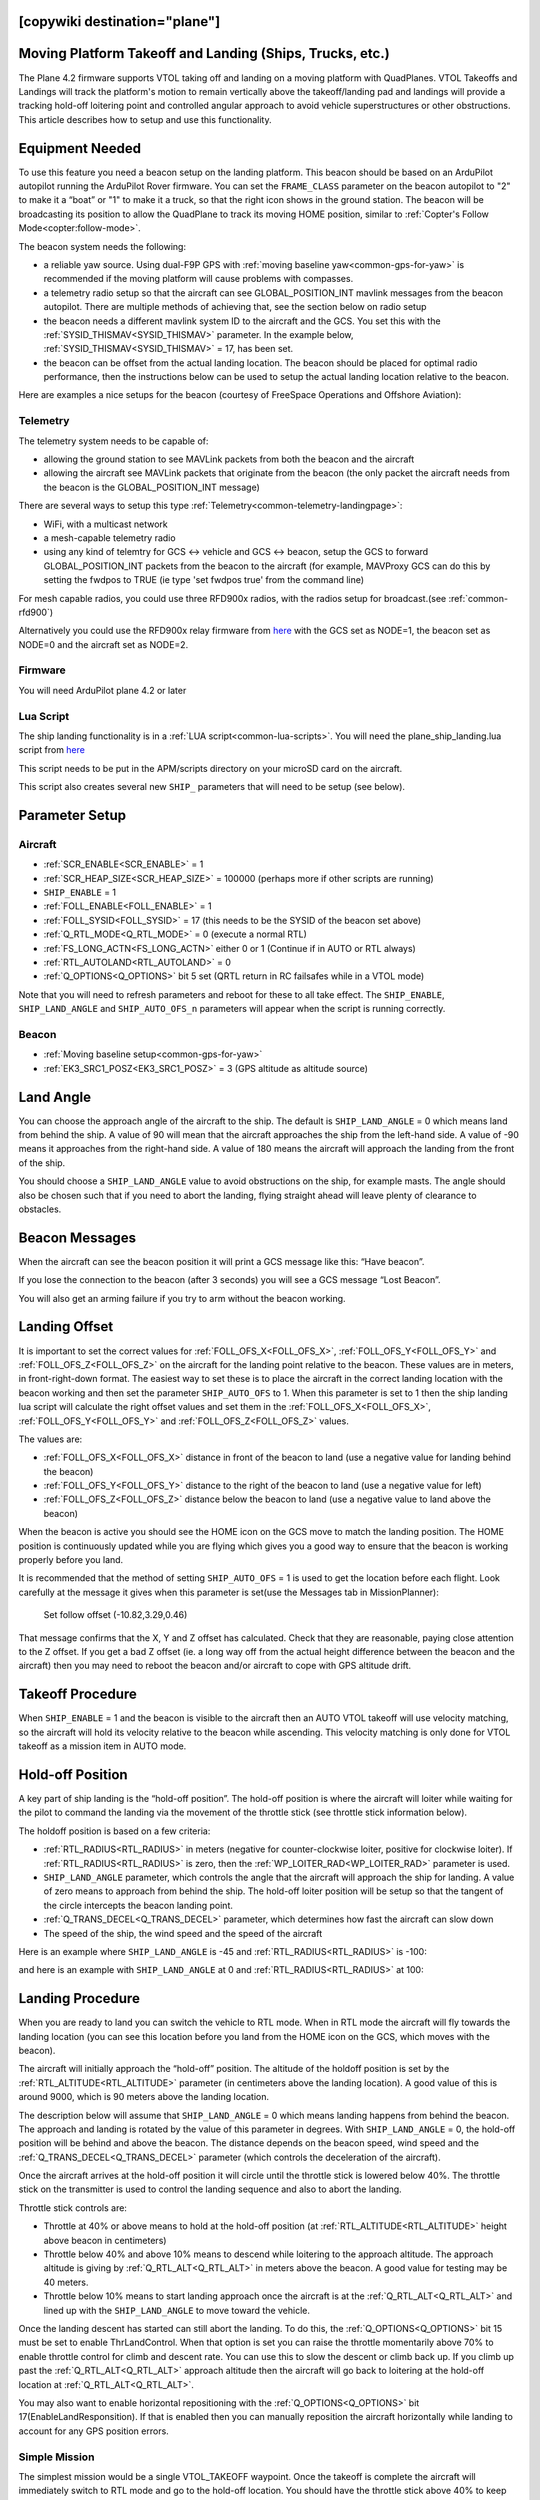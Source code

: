 .. _common-ship-landing:

[copywiki destination="plane"]
=========================================================
Moving Platform Takeoff and Landing (Ships, Trucks, etc.)
=========================================================

The Plane 4.2 firmware supports VTOL taking off and landing on a moving platform with QuadPlanes. VTOL Takeoffs and Landings will track the platform's motion to remain vertically above the takeoff/landing pad and landings will provide a tracking hold-off loitering point and controlled angular approach to avoid vehicle superstructures or other obstructions. This article describes how to setup and use this functionality.

Equipment Needed
================

To use this feature you need a beacon setup on the landing platform. This beacon should be based on an ArduPilot autopilot running the ArduPilot Rover firmware. You can set the ``FRAME_CLASS`` parameter on the beacon autopilot to "2" to make it a “boat” or "1" to make it a truck, so that the right icon shows in the ground station. The beacon will be broadcasting its position to allow the QuadPlane to track its moving HOME position, similar to :ref:`Copter's Follow Mode<copter:follow-mode>`.

.. image:: ../../../images/ship-landing.jpg

The beacon system needs the following:

- a reliable yaw source. Using dual-F9P GPS with :ref:`moving baseline yaw<common-gps-for-yaw>` is recommended if the moving platform will cause problems with compasses.
- a telemetry radio setup so that the aircraft can see GLOBAL_POSITION_INT mavlink messages from the beacon autopilot. There are multiple methods of achieving that, see the section below on radio setup
- the beacon needs a different mavlink system ID to the aircraft and the GCS. You set this with the :ref:`SYSID_THISMAV<SYSID_THISMAV>` parameter. In the example below, :ref:`SYSID_THISMAV<SYSID_THISMAV>` = 17, has been set.
- the beacon can be offset from the actual landing location. The beacon should be placed for optimal radio performance, then the instructions below can be used to setup the actual landing location relative to the beacon.

Here are examples a nice setups for the beacon (courtesy of FreeSpace Operations and Offshore Aviation):

.. image:: ../../../images/freespace-beacon.jpg

.. image:: ../../../images/offshore-aviation.jpg

Telemetry
---------
The telemetry system needs to be capable of:

- allowing the ground station to see MAVLink packets from both the beacon and the aircraft
- allowing the aircraft see MAVLink packets that originate from the beacon (the only packet the aircraft needs from the beacon is the GLOBAL_POSITION_INT message)

There are several ways to setup this type :ref:`Telemetry<common-telemetry-landingpage>`:

- WiFi, with a multicast network
- a mesh-capable telemetry radio
- using any kind of telemtry for GCS <-> vehicle and GCS <-> beacon, setup the GCS to forward GLOBAL_POSITION_INT packets from the beacon to the aircraft (for example, MAVProxy GCS can do this by setting the fwdpos to TRUE (ie type 'set fwdpos true' from the command line)

For mesh capable radios, you could use three RFD900x radios, with the radios setup for broadcast.(see :ref:`common-rfd900`)

Alternatively you could use the RFD900x relay firmware from `here <https://firmware.ardupilot.org/SiK/RFD900x-relay/>`__  with the GCS set as NODE=1, the beacon set as NODE=0 and the aircraft set as NODE=2.

Firmware
--------
You will need ArduPilot plane 4.2 or later

Lua Script
----------

The ship landing functionality is in a :ref:`LUA script<common-lua-scripts>`. You will need the plane_ship_landing.lua script from `here <https://github.com/ardupilot/ardupilot/blob/master/libraries/AP_Scripting/applets/plane_ship_landing.lua>`__

This script needs to be put in the APM/scripts directory on your microSD card on the aircraft.

This script also creates several new ``SHIP_`` parameters that will need to be setup (see below).

Parameter Setup
===============

Aircraft
--------

-  :ref:`SCR_ENABLE<SCR_ENABLE>` = 1
-  :ref:`SCR_HEAP_SIZE<SCR_HEAP_SIZE>` = 100000 (perhaps more if other scripts are running)
-  ``SHIP_ENABLE`` = 1
-  :ref:`FOLL_ENABLE<FOLL_ENABLE>` = 1
-  :ref:`FOLL_SYSID<FOLL_SYSID>` = 17 (this needs to be the SYSID of the beacon set above)
-  :ref:`Q_RTL_MODE<Q_RTL_MODE>` = 0 (execute a normal RTL)
-  :ref:`FS_LONG_ACTN<FS_LONG_ACTN>` either 0 or 1 (Continue if in AUTO or RTL always)
-  :ref:`RTL_AUTOLAND<RTL_AUTOLAND>` = 0
-  :ref:`Q_OPTIONS<Q_OPTIONS>` bit 5 set (QRTL return in RC failsafes while in a VTOL mode)

Note that you will need to refresh parameters and reboot for these to all take effect. The ``SHIP_ENABLE``, ``SHIP_LAND_ANGLE`` and ``SHIP_AUTO_OFS_n`` parameters will appear when the script is running correctly.

Beacon
------

- :ref:`Moving baseline setup<common-gps-for-yaw>`
- :ref:`EK3_SRC1_POSZ<EK3_SRC1_POSZ>` = 3 (GPS altitude as altitude source)

Land Angle
==========
You can choose the approach angle of the aircraft to the ship. The default is ``SHIP_LAND_ANGLE`` = 0 which means land from behind the ship. A value of 90 will mean that the aircraft approaches the ship from the left-hand side. A value of -90 means it approaches from the right-hand side. A value of 180 means the aircraft will approach the landing from the front of the ship.

You should choose a ``SHIP_LAND_ANGLE`` value to avoid obstructions on the ship, for example masts. The angle should also be chosen such that if you need to abort the landing, flying straight ahead will leave plenty of clearance to obstacles.

Beacon Messages
===============
When the aircraft can see the beacon position it will print a GCS message like this:
“Have beacon”.

If you lose the connection to the beacon (after 3 seconds) you will see a GCS message
“Lost Beacon”.

You will also get an arming failure if you try to arm without the beacon working.

Landing Offset
==============
It is important to set the correct values for :ref:`FOLL_OFS_X<FOLL_OFS_X>`, :ref:`FOLL_OFS_Y<FOLL_OFS_Y>` and :ref:`FOLL_OFS_Z<FOLL_OFS_Z>` on the aircraft for the landing point relative to the beacon. These values are in meters, in front-right-down format.
The easiest way to set these is to place the aircraft in the correct landing location with the beacon working and then set the parameter ``SHIP_AUTO_OFS`` to 1. When this parameter is set to 1 then the ship landing lua script will calculate the right offset values and set them in the :ref:`FOLL_OFS_X<FOLL_OFS_X>`, :ref:`FOLL_OFS_Y<FOLL_OFS_Y>` and :ref:`FOLL_OFS_Z<FOLL_OFS_Z>` values.

The values are:

-   :ref:`FOLL_OFS_X<FOLL_OFS_X>` distance in front of the beacon to land (use a negative value for landing behind the beacon)
-   :ref:`FOLL_OFS_Y<FOLL_OFS_Y>` distance to the right of the beacon to land (use a negative value for left)
-   :ref:`FOLL_OFS_Z<FOLL_OFS_Z>` distance below the beacon to land (use a negative value to land above the beacon)

When the beacon is active you should see the HOME icon on the GCS move to match the landing position. The HOME position is continuously updated while you are flying which gives you a good way to ensure that the beacon is working properly before you land.

It is recommended that the method of setting ``SHIP_AUTO_OFS`` = 1 is used to get the location before each flight. Look carefully at the message it gives when this parameter is set(use the Messages tab in MissionPlanner):

    Set follow offset (-10.82,3.29,0.46)

That message confirms that the X, Y and Z offset has calculated. Check that they are reasonable, paying close attention to the Z offset. If you get a bad Z offset (ie. a long way off from the actual height difference between the beacon and the aircraft) then you may need to reboot the beacon and/or aircraft to cope with GPS altitude drift.

Takeoff Procedure
=================
When ``SHIP_ENABLE`` = 1 and the beacon is visible to the aircraft then an AUTO VTOL takeoff will use velocity matching, so the aircraft will hold its velocity relative to the beacon while ascending. This velocity matching is only done for VTOL takeoff as a mission item in AUTO mode.

Hold-off Position
=================
A key part of ship landing is the “hold-off position”. The hold-off position is where the aircraft will loiter while waiting for the pilot to command the landing via the movement of the throttle stick (see throttle stick information below).

The holdoff position is based on a few criteria:

-  :ref:`RTL_RADIUS<RTL_RADIUS>` in meters (negative for counter-clockwise loiter, positive for clockwise loiter). If :ref:`RTL_RADIUS<RTL_RADIUS>` is zero, then the :ref:`WP_LOITER_RAD<WP_LOITER_RAD>` parameter is used.
-  ``SHIP_LAND_ANGLE`` parameter, which controls the angle that the aircraft will approach the ship for landing. A value of zero means to approach from behind the ship. The hold-off loiter position will be setup so that the tangent of the circle intercepts the beacon landing point.
-  :ref:`Q_TRANS_DECEL<Q_TRANS_DECEL>` parameter, which determines how fast the aircraft can slow down
- The speed of the ship, the wind speed and the speed of the aircraft

Here is an example where ``SHIP_LAND_ANGLE`` is -45 and :ref:`RTL_RADIUS<RTL_RADIUS>` is -100:

.. image:: ../../../images/landing-angle-zero.png

and here is an example with ``SHIP_LAND_ANGLE`` at 0 and :ref:`RTL_RADIUS<RTL_RADIUS>` at 100:

.. image:: ../../../images/landing-angle-45.png

Landing Procedure
=================
When you are ready to land you can switch the vehicle to RTL mode. When in RTL mode the aircraft will fly towards the landing location (you can see this location before you land from the HOME icon on the GCS, which moves with the beacon).

The aircraft will initially approach the “hold-off” position. The altitude of the holdoff position is set by the :ref:`RTL_ALTITUDE<RTL_ALTITUDE>` parameter (in centimeters above the landing location). A good value of this is around 9000, which is 90 meters above the landing location.

The description below will assume that ``SHIP_LAND_ANGLE`` = 0 which means landing happens from behind the beacon. The approach and landing is rotated by the value of this parameter in degrees.
With ``SHIP_LAND_ANGLE`` = 0, the hold-off position will be behind and above the beacon. The distance depends on the beacon speed, wind speed and the :ref:`Q_TRANS_DECEL<Q_TRANS_DECEL>` parameter (which controls the deceleration of the aircraft).

Once the aircraft arrives at the hold-off position it will circle until the throttle stick is lowered below 40%. The throttle stick on the transmitter is used to control the landing sequence and also to abort the landing.

Throttle stick controls are:

-  Throttle at 40% or above means to hold at the hold-off position (at :ref:`RTL_ALTITUDE<RTL_ALTITUDE>` height above beacon in centimeters)
-  Throttle below 40% and above 10% means to descend while loitering to the approach altitude. The approach altitude is giving by :ref:`Q_RTL_ALT<Q_RTL_ALT>` in meters above the beacon. A good value for testing may be 40 meters.
-  Throttle below 10% means to start landing approach once the aircraft is at the :ref:`Q_RTL_ALT<Q_RTL_ALT>` and lined up with the ``SHIP_LAND_ANGLE`` to move toward the vehicle.

Once the landing descent has started can still abort the landing. To do this, the :ref:`Q_OPTIONS<Q_OPTIONS>` bit 15 must be set to enable ThrLandControl. When that option is set you can raise the throttle momentarily above 70% to enable throttle control for climb and descent rate. You can use this to slow the descent or climb back up. If you climb up past the :ref:`Q_RTL_ALT<Q_RTL_ALT>` approach altitude then the aircraft will go back to loitering at the hold-off location at :ref:`Q_RTL_ALT<Q_RTL_ALT>`.

You may also want to enable horizontal repositioning with the :ref:`Q_OPTIONS<Q_OPTIONS>` bit 17(EnableLandResponsition). If that is enabled then you can manually reposition the aircraft horizontally while landing to account for any GPS position errors.

Simple Mission
--------------
The simplest mission would be a single VTOL_TAKEOFF waypoint. Once the takeoff is complete the aircraft will immediately switch to RTL mode and go to the hold-off location. You should have the throttle stick above 40% to keep the aircraft circling at the hold-off location. This very simple mission is good for ship operations as it does not have specific latitude/longitude, so will work wherever the ship is.

You could also switch to a fixed wing mode just before reaching the takeoff altitude you set, then fly under pilot control and when ready to land, simply switch back into AUTO to RTL and land.

Simulation
==========

To simulate a QuadPlane ship landing:

#. Copy the plane_ship_landing.lua LUA script, into the /scripts directory where you will run the simulation
#. Run the following commands for Linux SITL:

.. code-block:: bash

    sim_vehicle.py -v plane -f quadplane --console --map -w  /start SITL with default params
    param set sim_ship_enable 1                              /Enable ship sim
    param set scr_enable 1                                   /Enable scripting on QuadPlane
    param ftp                                                /Refresh params to see SCR_ params
    param set scr_heap_size 100000                           /Set memory large enough to run script
    reboot                                                   /Reboot and start running script
    param set ship_enable 1                                  /Enable script action

3. Then setup a mission item: VTOL_TAKEOFF to the desired altitude
#. Enter:

.. code-block:: bash

   mode auto
   arm throttle                                              /Takeoff will begin
   rc 3 1500                                                 /Raise throttle to allow hold-off loiter

The QuadPlane will takeoff and then execute an RTL to the hold-off point and wait until the throttle is lowered (rc 3 1000) to start the landing.


Credit:

Many thanks to SpektreWorks for funding a lot of the work on ship landing support!
